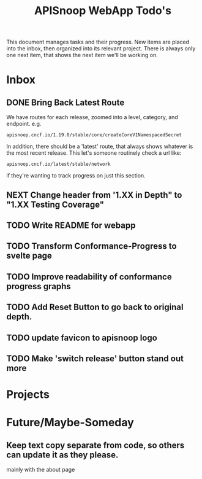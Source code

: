 #+TITLE: APISnoop WebApp Todo's
#+TODO: TODO(t) NEXT(n) WAITING(w) | DONE(d)

This document manages tasks and their progress.  New items are placed into the inbox, then organized into its relevant project.  There is always only one next item, that shows the next item we'll be working on.
* Inbox
** DONE Bring Back Latest Route
   CLOSED: [2020-07-06 Mon 11:11]
   We have routes for each release, zoomed into a level, category, and endpoint.
   e.g.
   : apisnoop.cncf.io/1.19.0/stable/core/createCoreV1NamespacedSecret
   In addition, there should be a 'latest' route, that always shows whatever is the most recent release.  This let's someone routinely check a url like:
   : apisnoop.cncf.io/latest/stable/network
   if they're wanting to track progress on just this section.
   
** NEXT Change header from '1.XX in Depth" to "1.XX Testing Coverage"
** TODO Write README for webapp
** TODO Transform Conformance-Progress to svelte page
** TODO Improve readability of conformance progress graphs
** TODO Add Reset Button to go back to original depth.
** TODO update favicon to apisnoop logo
** TODO Make 'switch release' button stand out more
* Projects
* Future/Maybe-Someday
** Keep text copy separate from code, so others can update it as they please.
   mainly with the about page
